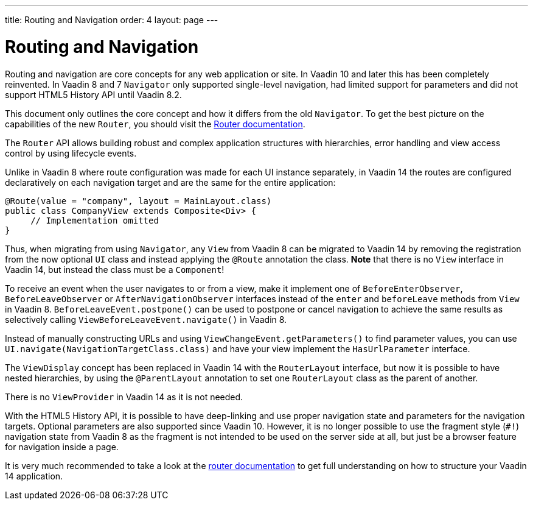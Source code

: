 ---
title: Routing and Navigation
order: 4
layout: page
---

= Routing and Navigation

Routing and navigation are core concepts for any web application or site. In Vaadin 10 and later this has been completely reinvented.
In Vaadin 8 and 7 `Navigator` only supported single-level navigation, had limited support for parameters and did not support HTML5 History API until Vaadin 8.2.

This document only outlines the core concept and how it differs from the old `Navigator`.
To get the best picture on the capabilities of the new `Router`, you should visit the <<{articles}/flow/routing/tutorial-routing-annotation#,Router documentation>>.

The `Router` API allows building robust and complex application structures with hierarchies,
error handling and view access control by using lifecycle events.

Unlike in Vaadin 8 where route configuration was made for each UI instance separately,
in Vaadin 14 the routes are configured declaratively on each navigation target and are the same for the entire application:

[source,java]
----
@Route(value = "company", layout = MainLayout.class)
public class CompanyView extends Composite<Div> {
     // Implementation omitted
}
----

Thus, when migrating from using `Navigator`, any `View` from Vaadin 8 can be migrated to Vaadin 14 by removing the registration
from the now optional `UI` class and instead applying the `@Route` annotation the class.
*Note* that there is no `View` interface in Vaadin 14, but instead the class must be a `Component`!

To receive an event when the user navigates to or from a view,
make it implement one of `BeforeEnterObserver`, `BeforeLeaveObserver` or `AfterNavigationObserver` interfaces
instead of the `enter` and `beforeLeave` methods from `View` in Vaadin 8.
`BeforeLeaveEvent.postpone()` can be used to postpone or cancel navigation to achieve the same results as selectively calling `ViewBeforeLeaveEvent.navigate()` in Vaadin 8.

Instead of manually constructing URLs and using `ViewChangeEvent.getParameters()` to find parameter values, you can use `UI.navigate(NavigationTargetClass.class)` and have your view implement the `HasUrlParameter` interface.

The `ViewDisplay` concept has been replaced in Vaadin 14 with the `RouterLayout` interface, but now it is possible to have nested hierarchies,
by using the `@ParentLayout` annotation to set one `RouterLayout` class as the parent of another.

There is no `ViewProvider` in Vaadin 14 as it is not needed.

With the HTML5 History API, it is possible to have deep-linking and use proper navigation state and parameters for the navigation targets.
Optional parameters are also supported since Vaadin 10. However, it is no longer possible to use the fragment style (`#!`) navigation state from Vaadin 8
as the fragment is not intended to be used on the server side at all, but just be a browser feature for navigation inside a page.

It is very much recommended to take a look at the <<{articles}/flow/routing/tutorial-routing-annotation#,router documentation>>
to get full understanding on how to structure your Vaadin 14 application.
